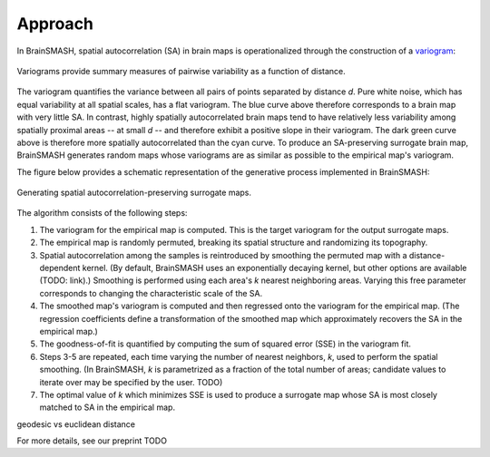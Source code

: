 Approach
========

In BrainSMASH, spatial autocorrelation (SA) in brain maps is operationalized through the construction of a
`variogram <https://en.wikipedia.org/wiki/Variogram>`_:

.. figure::  images/variogram.png
   :align:   center
   :scale: 50 %

   Variograms provide summary measures of pairwise variability as a function of distance.

The variogram quantifies the variance between all pairs of points separated by distance *d*.
Pure white noise, which has equal variability at all spatial scales, has a flat variogram.
The blue curve above therefore corresponds to a brain map with very little SA. In contrast,
highly spatially autocorrelated brain maps tend to have relatively less variability among spatially
proximal areas -- at small *d* -- and therefore exhibit a positive slope in their variogram.
The dark green curve above is therefore more spatially autocorrelated than the cyan curve.
To produce an SA-preserving surrogate brain map, BrainSMASH generates random maps whose
variograms are as similar as possible to the empirical map's variogram.

The figure below provides a schematic representation of the generative process implemented
in BrainSMASH:

.. figure::  images/schematic.png
   :align:   center

   Generating spatial autocorrelation-preserving surrogate maps.

The algorithm consists of the following steps:

1. The variogram for the empirical map is computed. This is the target variogram for the output surrogate maps.
2. The empirical map is randomly permuted, breaking its spatial structure and randomizing its topography.
3. Spatial autocorrelation among the samples is reintroduced by smoothing the permuted map with a distance-dependent kernel. (By default, BrainSMASH uses an exponentially decaying kernel, but other options are available (TODO: link).) Smoothing is performed using each area's *k* nearest neighboring areas. Varying this free parameter corresponds to changing the characteristic scale of the SA.
4. The smoothed map's variogram is computed and then regressed onto the variogram for the empirical map. (The regression coefficients define a transformation of the smoothed map which approximately recovers the SA in the empirical map.)
5. The goodness-of-fit is quantified by computing the sum of squared error (SSE) in the variogram fit.
6. Steps 3-5 are repeated, each time varying the number of nearest neighbors, *k*, used to perform the spatial smoothing. (In BrainSMASH, *k* is parametrized as a fraction of the total number of areas; candidate values to iterate over may be specified by the user. TODO)
7. The optimal value of *k* which minimizes SSE is used to produce a surrogate map whose SA is most closely matched to SA in the empirical map.

geodesic vs euclidean distance

For more details, see our preprint TODO
